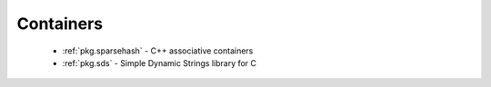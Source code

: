 Containers
----------

 * :ref:`pkg.sparsehash` - C++ associative containers
 * :ref:`pkg.sds` - Simple Dynamic Strings library for C
